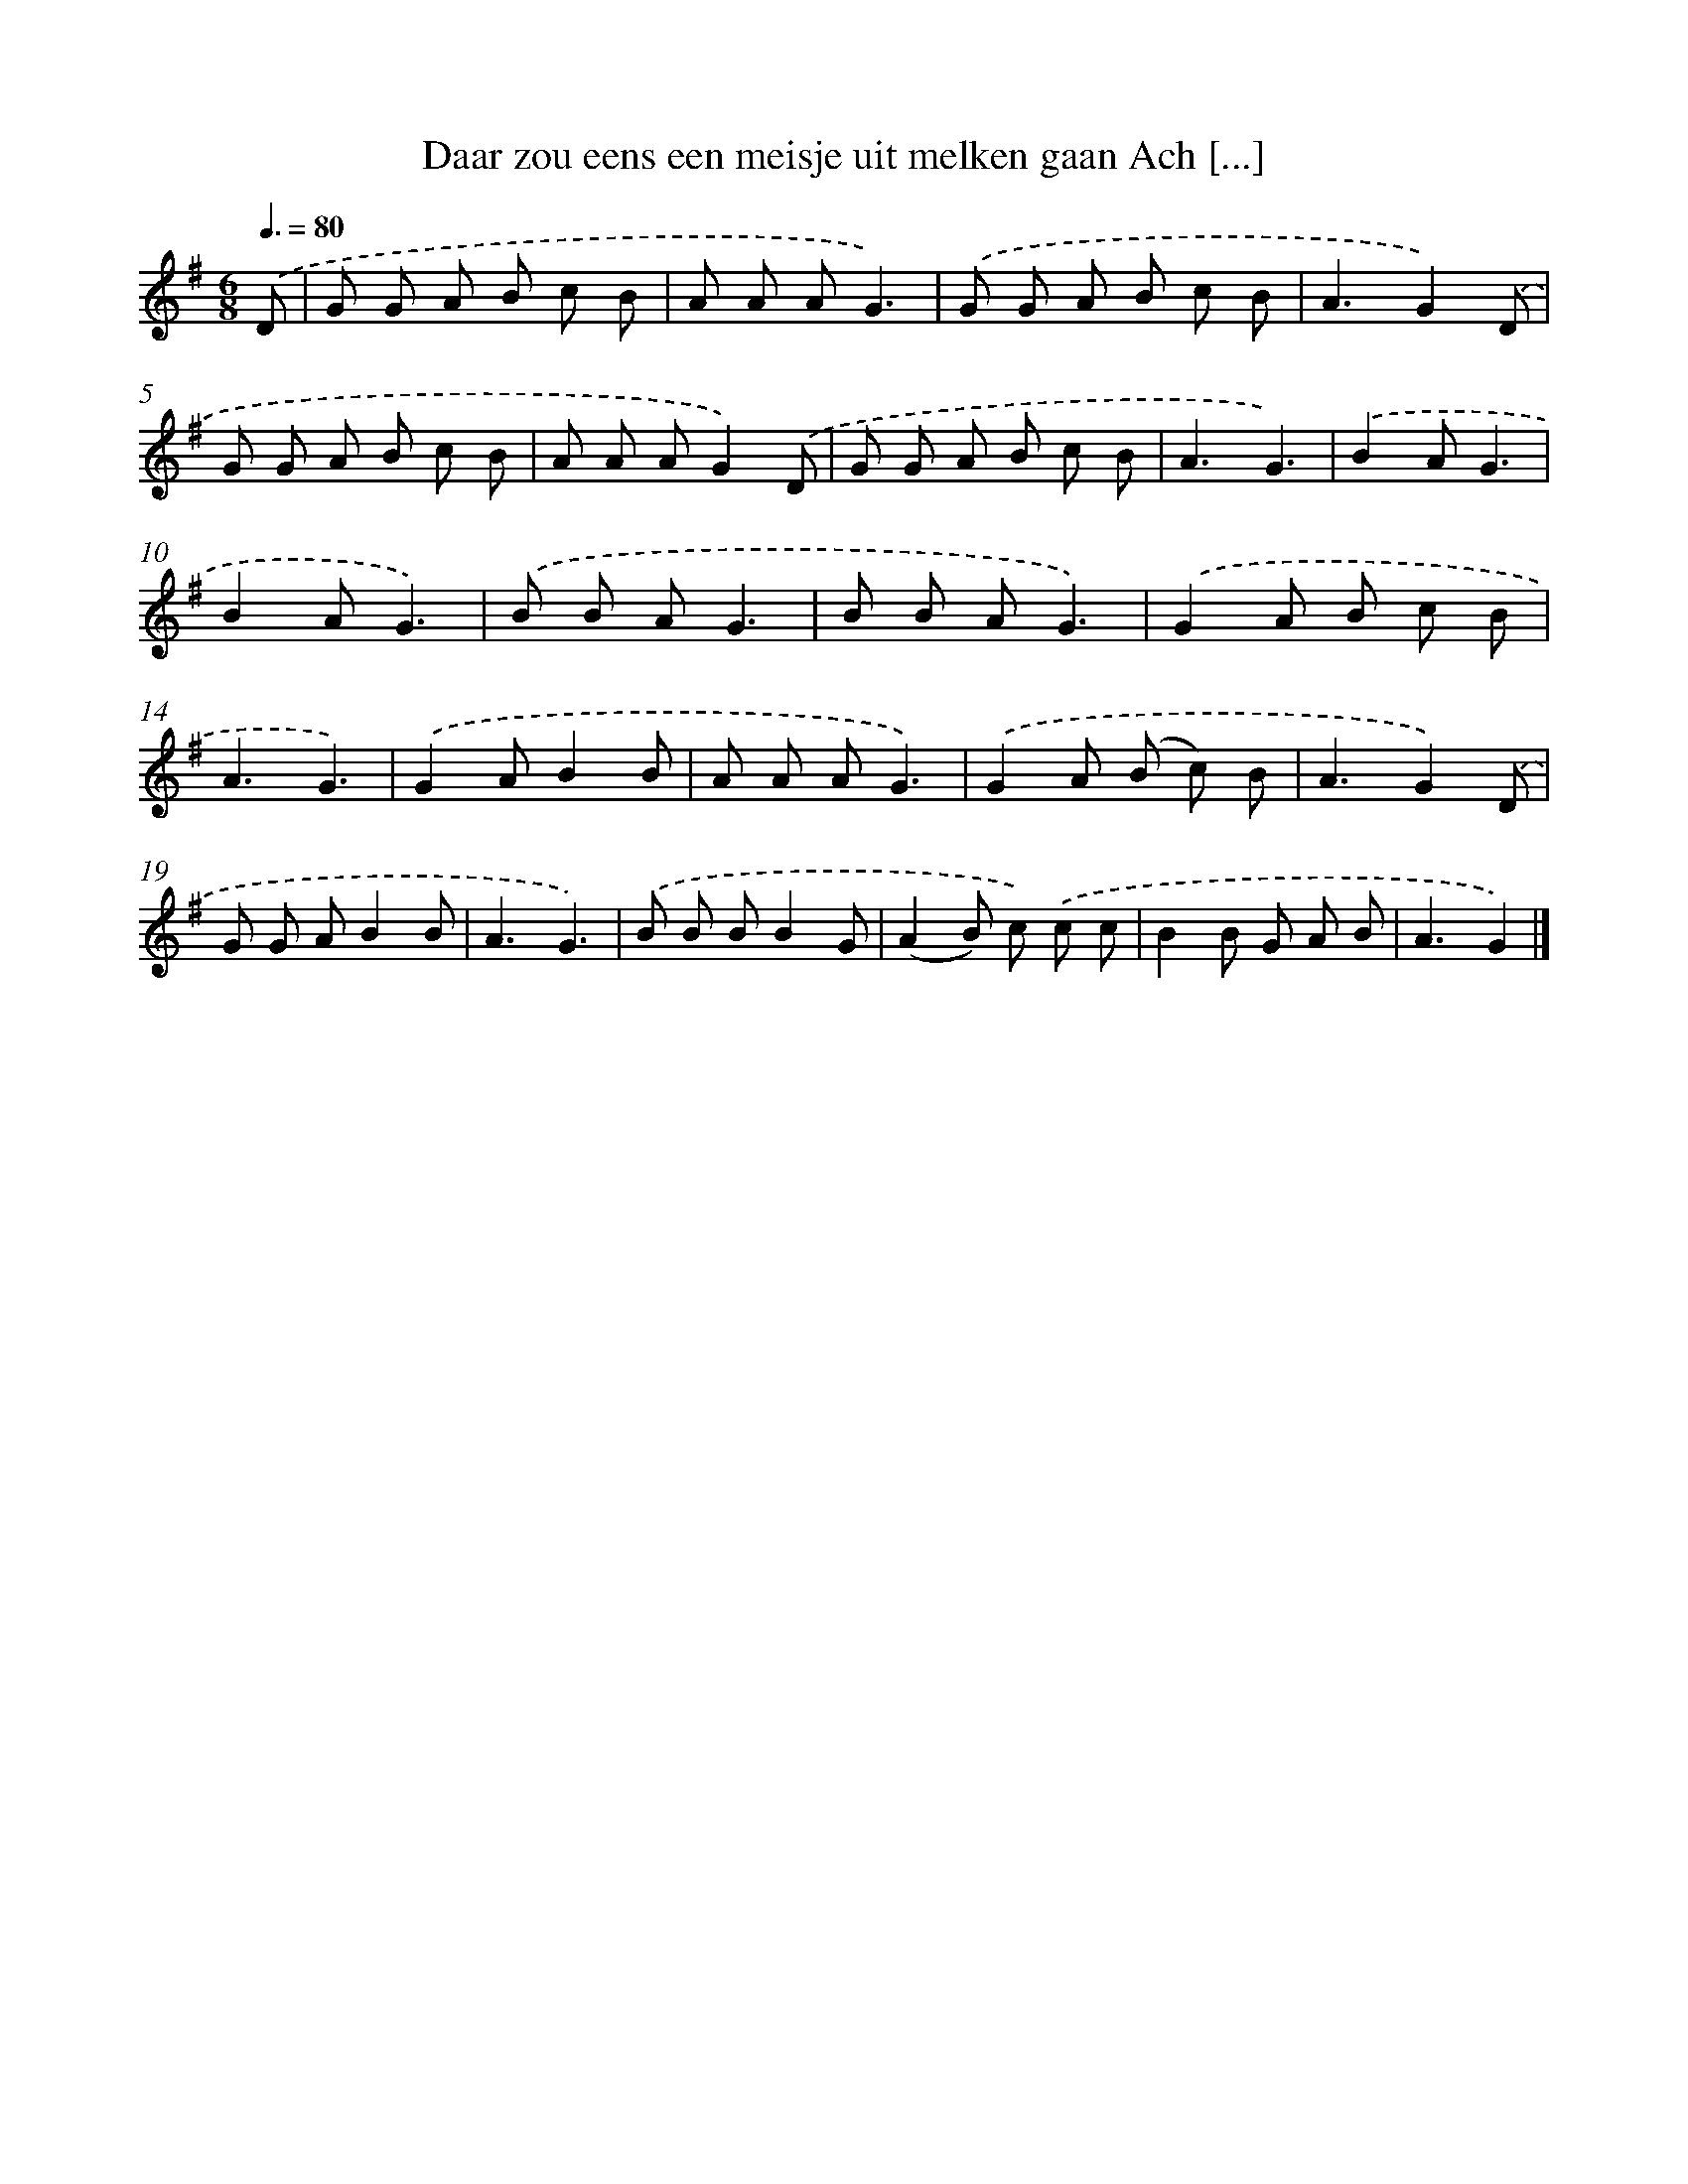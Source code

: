 X: 1216
T: Daar zou eens een meisje uit melken gaan Ach [...]
%%abc-version 2.0
%%abcx-abcm2ps-target-version 5.9.1 (29 Sep 2008)
%%abc-creator hum2abc beta
%%abcx-conversion-date 2018/11/01 14:35:40
%%humdrum-veritas 1402837623
%%humdrum-veritas-data 537544751
%%continueall 1
%%barnumbers 0
L: 1/8
M: 6/8
Q: 3/8=80
K: G clef=treble
.('D [I:setbarnb 1]|
G G A B c B |
A A AG3) |
.('G G A B c B |
A3G2).('D |
G G A B c B |
A A AG2).('D |
G G A B c B |
A3G3) |
.('B2AG3 |
B2AG3) |
.('B B AG3 |
B B AG3) |
.('G2A B c B |
A3G3) |
.('G2AB2B |
A A AG3) |
.('G2A (B c) B |
A3G2).('D |
G G AB2B |
A3G3) |
.('B B BB2G |
(A2B) c) .('c c |
B2B G A B |
A3G2) |]
